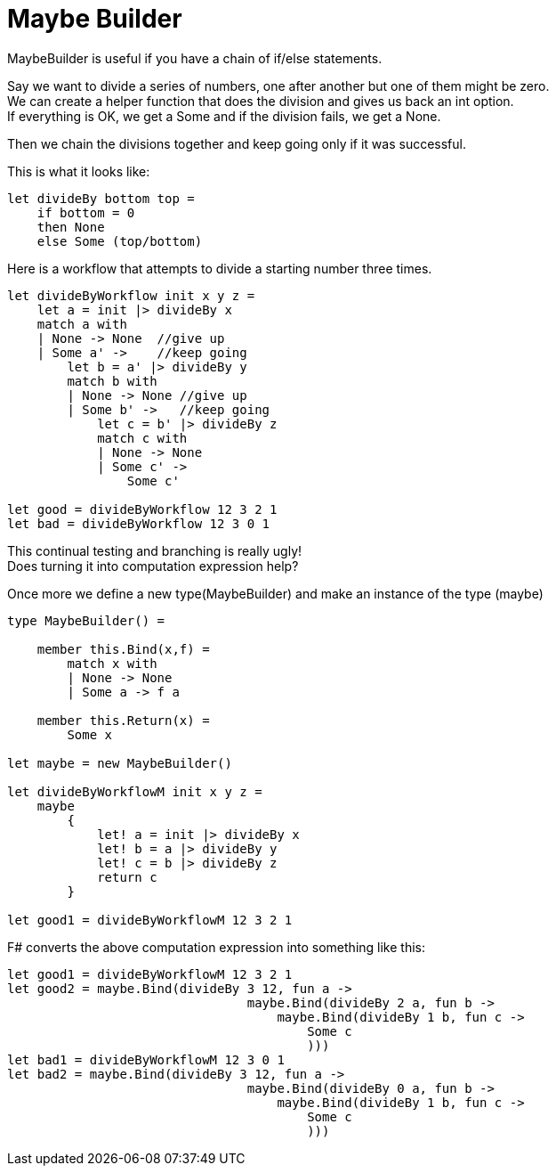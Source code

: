 = Maybe Builder
:title: Maybe Builder
:navtitle: Maybe Builder
:source-highlighter: highlight.js
:highlightjs-languages: fsharp


MaybeBuilder is useful if you have a chain of if/else statements.

Say we want to divide a series of numbers, one after another but one of them might be zero. +
We can create a helper function that does the division and gives us back an int option. +
If everything is OK, we get a Some and if the division fails, we get a None.

Then we chain the divisions together and keep going only if it was successful.

This is what it looks like:

[source,fsharp]
----
let divideBy bottom top =
    if bottom = 0
    then None
    else Some (top/bottom)
----

Here is a workflow that attempts to divide a starting number three times.


[source,fsharp]
----
let divideByWorkflow init x y z =
    let a = init |> divideBy x
    match a with
    | None -> None  //give up
    | Some a' ->    //keep going
        let b = a' |> divideBy y
        match b with
        | None -> None //give up
        | Some b' ->   //keep going
            let c = b' |> divideBy z
            match c with
            | None -> None
            | Some c' ->
                Some c'

let good = divideByWorkflow 12 3 2 1
let bad = divideByWorkflow 12 3 0 1
----

This continual testing and branching is really ugly! +
Does turning it into computation expression help?

Once more we define a new type(MaybeBuilder) and make an instance of the type (maybe)

[source,fsharp]
----
type MaybeBuilder() =

    member this.Bind(x,f) =
        match x with
        | None -> None
        | Some a -> f a

    member this.Return(x) =
        Some x

let maybe = new MaybeBuilder()

let divideByWorkflowM init x y z =
    maybe
        {
            let! a = init |> divideBy x
            let! b = a |> divideBy y
            let! c = b |> divideBy z
            return c
        }

let good1 = divideByWorkflowM 12 3 2 1
----

F# converts the above computation expression into something like this:

[source,fsharp]
----
let good1 = divideByWorkflowM 12 3 2 1
let good2 = maybe.Bind(divideBy 3 12, fun a ->
                                maybe.Bind(divideBy 2 a, fun b ->
                                    maybe.Bind(divideBy 1 b, fun c ->
                                        Some c
                                        )))
let bad1 = divideByWorkflowM 12 3 0 1
let bad2 = maybe.Bind(divideBy 3 12, fun a ->
                                maybe.Bind(divideBy 0 a, fun b ->
                                    maybe.Bind(divideBy 1 b, fun c ->
                                        Some c
                                        )))

----